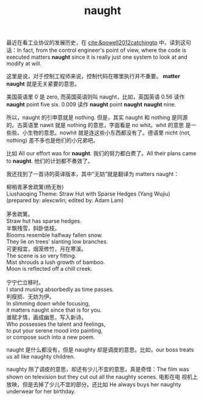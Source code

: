 #+LAYOUT: post
#+TITLE: naught
#+TAGS: English
#+CATEGORIES: language

最近在看工业协议的发展历史，在 [[cite:&powell2012catchingtp]] 中，读到这句
话：In fact, from the control engineer's point of view, where the code
is executed matters *naught* since it is really just one system to look
at and modify at will.

这里是说，对于控制工程师来说，控制代码在哪里执行并不重要。 *matter
naught* 就是无关紧要的意思。

美国英语里 0 是 zero, 而英国英语则叫 naught，比如，英国英语 0.56 读作
*naught* point five six. 0.009 读作 *naught* point *naught* *naught* nine.

所以，naught 的引申意就是 nothing. 但是，其实 naught 和 nothing 是同源
的。古英语里 nawit 就是 nothing 的意思，字面看是 no whit。whit 的意思
是一些些、小生物的意思。nowhit 就是连这些小东西都没有了。德语里 nicht
(not, nothing) 差不多也是他们的小兄弟吧。

比如 All our effort was for *naught*. 我们的努力都白费了。All their
plans came to *naught*. 他们的计划都不奏效了。

我还找到了一首诗的英译版本，其中“无妨”就是翻译为 matters naught：

#+begin_verse
柳梢青茅舍疏篱(杨无咎)
Liushaoqing Theme: Straw Hut with Sparse Hedges (Yang Wujiu)
(prepared by: alexcwlin; edited by: Adam Lam)

茅舍疏篱。
Straw hut has sparse hedges.
半飘残雪，斜卧低枝。
Blooms resemble halfway fallen snow.
They lie on trees’ slanting low branches.
可更相宜，烟笼修竹，月在寒溪。
The scene is so very fitting.
Mist shrouds a lush growth of bamboo.
Moon is reflected off a chill creek.

宁宁伫立移时。
I stand musing absorbedly as time passes.
判瘦损、无妨为伊。
In slimming down while focusing,
it matters naught since that is for you.
谁赋才情，画成幽思，写入新诗。
Who possesses the talent and feelings,
to put your serene mood into painting,
or compose such into a new poem.
#+end_verse

naught 是什么都没有，但是 naughty 却是调皮的意思。比如，our boss
treats us all like naughty children.

naughty 除了调皮的意思，却还有少儿不宜的意思，真是奇怪：The film was
shown on television but they cut out all the naughty scenes. 电影在电
视机上放映，但是去掉了少儿不宜的部分。还比如 He always buys her
naughty underwear for her birthday.
